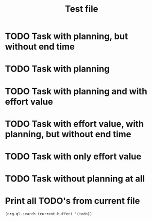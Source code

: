 #+TITLE: Test file

* TODO Task with planning, but without end time
SCHEDULED: <2021-01-17 Sun 12:00>
* TODO Task with planning
SCHEDULED: <2021-01-17 Sun 12:00-13:00>
* TODO Task with planning and with effort value
SCHEDULED: <2021-01-17 Sun 12:00-13:00>
:PROPERTIES:
:Effort:   1:30
:END:
* TODO Task with effort value, with planning, but without end time
SCHEDULED: <2021-01-17 Sun 12:00>
:PROPERTIES:
:Effort:   4:00
:END:
* TODO Task with only effort value
:PROPERTIES:
:Effort:   0:20
:END:
* TODO Task without planning at all
* Print all TODO's from current file

#+begin_src elisp
(org-ql-search (current-buffer) '(todo))
#+end_src
